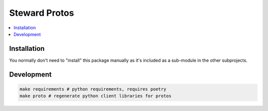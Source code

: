 Steward Protos
=============

.. contents:: :local:

Installation
------------

You normally don't need to "install" this package manually as it's included as a sub-module in the other subprojects.

Development
-----------
.. code:: console

       make requirements # python requirements, requires poetry
       make proto # regenerate python client libraries for protos
